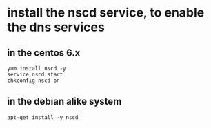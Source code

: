 * install the nscd service, to enable the dns services
:PROPERTIES:
:CUSTOM_ID: install-the-nscd-service-to-enable-the-dns-services
:END:
** in the centos 6.x
:PROPERTIES:
:CUSTOM_ID: in-the-centos-6.x
:END:
#+begin_example
yum install nscd -y
service nscd start
chkconfig nscd on
#+end_example

** in the debian alike system
:PROPERTIES:
:CUSTOM_ID: in-the-debian-alike-system
:END:
#+begin_example
apt-get install -y nscd
#+end_example
